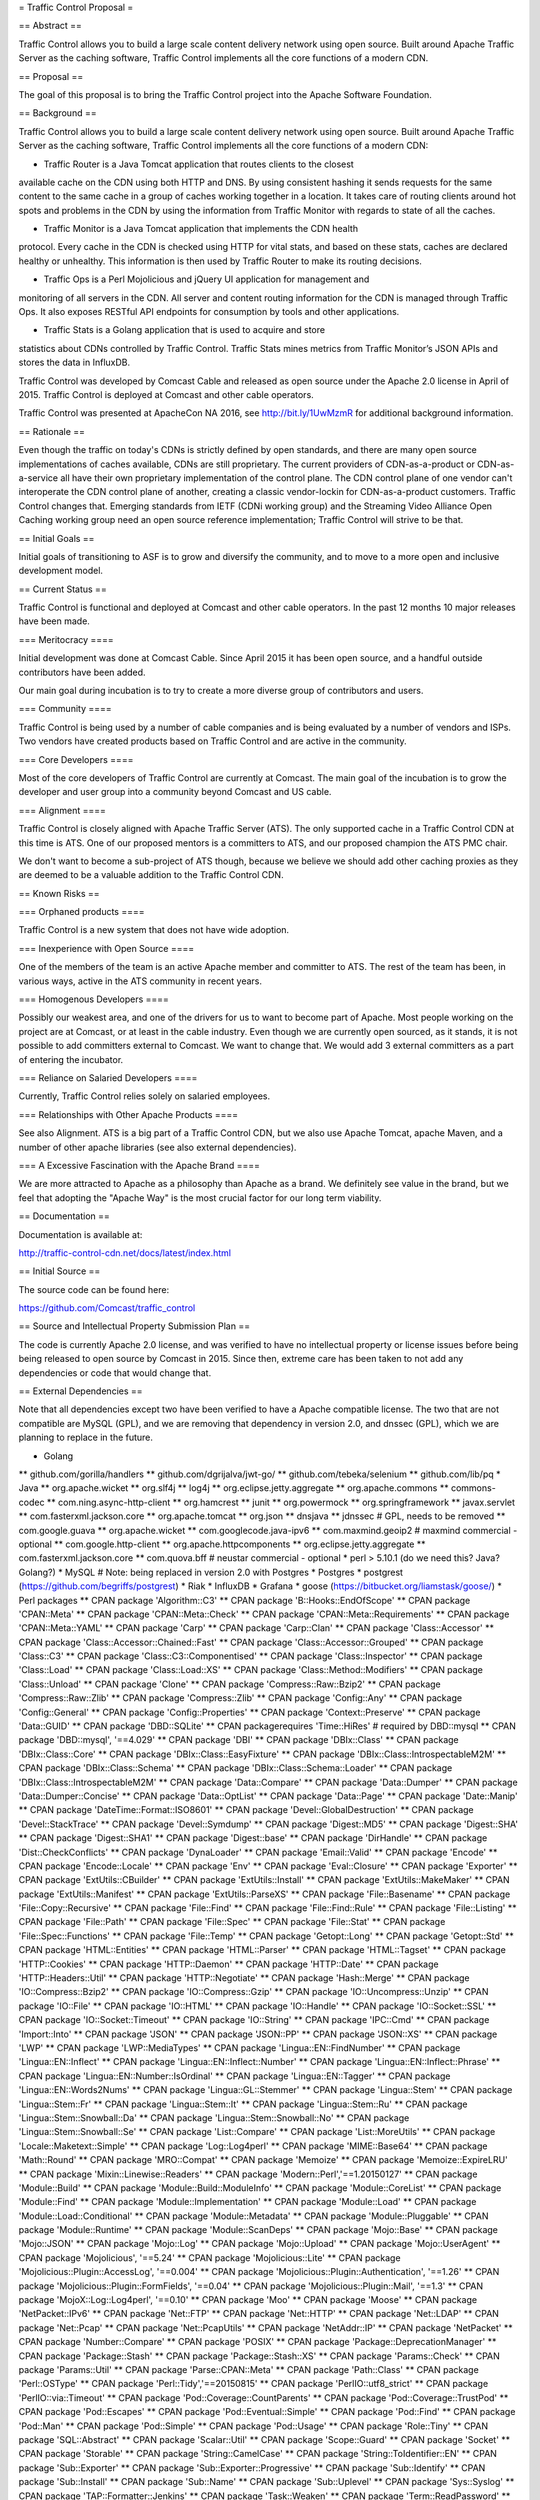= Traffic Control Proposal =

== Abstract ==

Traffic Control allows you to build a large scale content delivery network using
open source. Built around Apache Traffic Server as the caching software, Traffic
Control implements all the core functions of a modern CDN.

== Proposal ==

The goal of this proposal is to bring the Traffic Control project into the
Apache Software Foundation.

== Background ==

Traffic Control allows you to build a large scale content delivery network using
open source. Built around Apache Traffic Server as the caching software, Traffic
Control implements all the core functions of a modern CDN:

* Traffic Router is a Java Tomcat application that routes clients to the closest
available cache on the CDN using both HTTP and DNS. By using consistent hashing
it sends requests for the same content to the same cache in a group of caches
working together in a location. It takes care of routing clients around hot
spots and problems in the CDN by using the information from Traffic Monitor with
regards to state of all the caches.

* Traffic Monitor is a Java Tomcat application that implements the CDN health
protocol. Every cache in the CDN is checked using HTTP for vital stats, and
based on these stats, caches are declared healthy or unhealthy. This information
is then used by Traffic Router to make its routing decisions.

* Traffic Ops is a Perl Mojolicious and jQuery UI application for management and
monitoring of all servers in the CDN. All server and content routing information
for the CDN is managed through Traffic Ops. It also exposes RESTful API
endpoints for consumption by tools and other applications.

* Traffic Stats is a Golang application that is used to acquire and store 
statistics about CDNs controlled by Traffic Control. Traffic Stats mines metrics
from Traffic Monitor’s JSON APIs and stores the data in InfluxDB.

Traffic Control was developed by Comcast Cable and released as open source under
the Apache 2.0 license in April of 2015. Traffic Control is deployed at Comcast
and other cable operators.

Traffic Control was presented at ApacheCon NA 2016, see http://bit.ly/1UwMzmR
for additional background information.

== Rationale ==

Even though the traffic on today's CDNs is strictly defined by open standards,
and there are many open source implementations of caches available, CDNs are
still proprietary. The current providers of CDN-as-a-product or CDN-as-a-service
all have their own proprietary implementation of the control plane.  The CDN
control plane of one vendor can't interoperate the CDN control plane of another,
creating a classic vendor-lockin for CDN-as-a-product customers. Traffic Control
changes that. Emerging standards from IETF (CDNi working group) and the
Streaming Video Alliance Open Caching working group need an open source
reference implementation; Traffic Control will strive to be that.

== Initial Goals ==

Initial goals of transitioning to ASF is to grow and diversify the community,
and to move to a more open and inclusive development model.

== Current Status ==

Traffic Control is functional and deployed at Comcast and other cable operators.
In the past 12 months 10 major releases have been made.

=== Meritocracy ====

Initial development was done at Comcast Cable. Since April 2015  it has been
open source, and a handful outside contributors have been added.

Our main goal during incubation is to try to create a more diverse group of
contributors and users.

=== Community ====

Traffic Control is being used by a number of cable companies and is being
evaluated by a number of vendors and ISPs. Two vendors have created products
based on Traffic Control and are active in the community.

=== Core Developers ====

Most of the core developers of Traffic Control are currently at Comcast. The
main goal of the incubation is to grow the developer and user group into a
community beyond Comcast and US cable.

=== Alignment ====

Traffic Control is closely aligned with Apache Traffic Server (ATS). The only
supported cache in a Traffic Control CDN at this time is ATS.  One of our
proposed mentors is a committers to ATS, and our proposed champion the ATS PMC
chair.

We don't want to become a sub-project of ATS though, because we believe we
should add other caching proxies as they are deemed to be a valuable addition to
the Traffic Control CDN.

== Known Risks ==

=== Orphaned products ==== 

Traffic Control is a new system that does not have wide adoption.

=== Inexperience with Open Source ====

One of the members of the team is an active Apache member and committer to ATS.
The rest of the team has been, in various ways, active in the ATS community in
recent years.

=== Homogenous Developers ====

Possibly our weakest area, and one of the drivers for us to want to become part
of Apache. Most people working on the project are at Comcast, or at least in the
cable industry.  Even though we are currently open sourced, as it stands, it is
not possible to add committers external to Comcast. We want to change that.  We
would add 3 external committers as a part of entering the incubator.

=== Reliance on Salaried Developers ====

Currently, Traffic Control relies solely on salaried employees.

=== Relationships with Other Apache Products ====

See also Alignment. ATS is a big part of a Traffic Control CDN, but we also use
Apache Tomcat, apache Maven, and a number of other apache libraries (see also
external dependencies).

=== A Excessive Fascination with the Apache Brand ====

We are more attracted to Apache as a philosophy than Apache as a brand. We
definitely see value in the brand, but we feel that adopting the "Apache Way"
is the most crucial factor for our long term viability.

== Documentation ==

Documentation is available at:

http://traffic-control-cdn.net/docs/latest/index.html

== Initial Source == 

The source code can be found here:

https://github.com/Comcast/traffic_control

== Source and Intellectual Property Submission Plan ==

The code is currently Apache 2.0 license, and was verified to have no
intellectual property or license issues before being being released to open
source by Comcast in 2015. Since then, extreme care has been taken to not add
any dependencies or code that would change that.

== External Dependencies ==

Note that all dependencies except two have been verified to have a Apache
compatible license. The two that are not compatible are MySQL (GPL), and we are
removing that dependency in version 2.0, and dnssec (GPL), which we are planning
to replace in the future.

* Golang
** github.com/gorilla/handlers
** github.com/dgrijalva/jwt-go/
** github.com/tebeka/selenium
** github.com/lib/pq
* Java
** org.apache.wicket
** org.slf4j
** log4j
** org.eclipse.jetty.aggregate
** org.apache.commons
** commons-codec
** com.ning.async-http-client
** org.hamcrest
** junit
** org.powermock
** org.springframework
** javax.servlet
** com.fasterxml.jackson.core
** org.apache.tomcat
** org.json
** dnsjava
** jdnssec # GPL, needs to be removed
** com.google.guava
** org.apache.wicket
** com.googlecode.java-ipv6
** com.maxmind.geoip2  # maxmind commercial - optional
** com.google.http-client
** org.apache.httpcomponents
** org.eclipse.jetty.aggregate
** com.fasterxml.jackson.core
** com.quova.bff # neustar commercial - optional
* perl  > 5.10.1 (do we need this? Java? Golang?)
* MySQL # Note: being replaced in version 2.0 with Postgres
* Postgres
* postgrest (https://github.com/begriffs/postgrest)
* Riak 
* InfluxDB
* Grafana
* goose (https://bitbucket.org/liamstask/goose/)
* Perl packages
**  CPAN package 'Algorithm::C3'
**  CPAN package 'B::Hooks::EndOfScope'
**  CPAN package 'CPAN::Meta'
**  CPAN package 'CPAN::Meta::Check'
**  CPAN package 'CPAN::Meta::Requirements'
**  CPAN package 'CPAN::Meta::YAML'
**  CPAN package 'Carp'
**  CPAN package 'Carp::Clan'
**  CPAN package 'Class::Accessor'
**  CPAN package 'Class::Accessor::Chained::Fast'
**  CPAN package 'Class::Accessor::Grouped'
**  CPAN package 'Class::C3'
**  CPAN package 'Class::C3::Componentised'
**  CPAN package 'Class::Inspector'
**  CPAN package 'Class::Load'
**  CPAN package 'Class::Load::XS'
**  CPAN package 'Class::Method::Modifiers'
**  CPAN package 'Class::Unload'
**  CPAN package 'Clone'
**  CPAN package 'Compress::Raw::Bzip2'
**  CPAN package 'Compress::Raw::Zlib'
**  CPAN package 'Compress::Zlib'
**  CPAN package 'Config::Any'
**  CPAN package 'Config::General'
**  CPAN package 'Config::Properties'
**  CPAN package 'Context::Preserve'
**  CPAN package 'Data::GUID'
**  CPAN package 'DBD::SQLite'
**  CPAN packagerequires 'Time::HiRes' # required by DBD::mysql
**  CPAN package 'DBD::mysql', '==4.029'
**  CPAN package 'DBI'
**  CPAN package 'DBIx::Class'
**  CPAN package 'DBIx::Class::Core'
**  CPAN package 'DBIx::Class::EasyFixture'
**  CPAN package 'DBIx::Class::IntrospectableM2M'
**  CPAN package 'DBIx::Class::Schema'
**  CPAN package 'DBIx::Class::Schema::Loader'
**  CPAN package 'DBIx::Class::IntrospectableM2M'
**  CPAN package 'Data::Compare'
**  CPAN package 'Data::Dumper'
**  CPAN package 'Data::Dumper::Concise'
**  CPAN package 'Data::OptList'
**  CPAN package 'Data::Page'
**  CPAN package 'Date::Manip'
**  CPAN package 'DateTime::Format::ISO8601'
**  CPAN package 'Devel::GlobalDestruction'
**  CPAN package 'Devel::StackTrace'
**  CPAN package 'Devel::Symdump'
**  CPAN package 'Digest::MD5'
**  CPAN package 'Digest::SHA'
**  CPAN package 'Digest::SHA1'
**  CPAN package 'Digest::base'
**  CPAN package 'DirHandle'
**  CPAN package 'Dist::CheckConflicts'
**  CPAN package 'DynaLoader'
**  CPAN package 'Email::Valid'
**  CPAN package 'Encode'
**  CPAN package 'Encode::Locale'
**  CPAN package 'Env'
**  CPAN package 'Eval::Closure'
**  CPAN package 'Exporter'
**  CPAN package 'ExtUtils::CBuilder'
**  CPAN package 'ExtUtils::Install'
**  CPAN package 'ExtUtils::MakeMaker'
**  CPAN package 'ExtUtils::Manifest'
**  CPAN package 'ExtUtils::ParseXS'
**  CPAN package 'File::Basename'
**  CPAN package 'File::Copy::Recursive'
**  CPAN package 'File::Find'
**  CPAN package 'File::Find::Rule'
**  CPAN package 'File::Listing'
**  CPAN package 'File::Path'
**  CPAN package 'File::Spec'
**  CPAN package 'File::Stat'
**  CPAN package 'File::Spec::Functions'
**  CPAN package 'File::Temp'
**  CPAN package 'Getopt::Long'
**  CPAN package 'Getopt::Std'
**  CPAN package 'HTML::Entities'
**  CPAN package 'HTML::Parser'
**  CPAN package 'HTML::Tagset'
**  CPAN package 'HTTP::Cookies'
**  CPAN package 'HTTP::Daemon'
**  CPAN package 'HTTP::Date'
**  CPAN package 'HTTP::Headers::Util'
**  CPAN package 'HTTP::Negotiate'
**  CPAN package 'Hash::Merge'
**  CPAN package 'IO::Compress::Bzip2'
**  CPAN package 'IO::Compress::Gzip'
**  CPAN package 'IO::Uncompress::Unzip'
**  CPAN package 'IO::File'
**  CPAN package 'IO::HTML'
**  CPAN package 'IO::Handle'
**  CPAN package 'IO::Socket::SSL'
**  CPAN package 'IO::Socket::Timeout'
**  CPAN package 'IO::String'
**  CPAN package 'IPC::Cmd'
**  CPAN package 'Import::Into'
**  CPAN package 'JSON'
**  CPAN package 'JSON::PP'
**  CPAN package 'JSON::XS'
**  CPAN package 'LWP'
**  CPAN package 'LWP::MediaTypes'
**  CPAN package 'Lingua::EN::FindNumber'
**  CPAN package 'Lingua::EN::Inflect'
**  CPAN package 'Lingua::EN::Inflect::Number'
**  CPAN package 'Lingua::EN::Inflect::Phrase'
**  CPAN package 'Lingua::EN::Number::IsOrdinal'
**  CPAN package 'Lingua::EN::Tagger'
**  CPAN package 'Lingua::EN::Words2Nums'
**  CPAN package 'Lingua::GL::Stemmer'
**  CPAN package 'Lingua::Stem'
**  CPAN package 'Lingua::Stem::Fr'
**  CPAN package 'Lingua::Stem::It'
**  CPAN package 'Lingua::Stem::Ru'
**  CPAN package 'Lingua::Stem::Snowball::Da'
**  CPAN package 'Lingua::Stem::Snowball::No'
**  CPAN package 'Lingua::Stem::Snowball::Se'
**  CPAN package 'List::Compare'
**  CPAN package 'List::MoreUtils'
**  CPAN package 'Locale::Maketext::Simple'
**  CPAN package 'Log::Log4perl'
**  CPAN package 'MIME::Base64'
**  CPAN package 'Math::Round'
**  CPAN package 'MRO::Compat'
**  CPAN package 'Memoize'
**  CPAN package 'Memoize::ExpireLRU'
**  CPAN package 'Mixin::Linewise::Readers'
**  CPAN package 'Modern::Perl','==1.20150127'
**  CPAN package 'Module::Build'
**  CPAN package 'Module::Build::ModuleInfo'
**  CPAN package 'Module::CoreList'
**  CPAN package 'Module::Find'
**  CPAN package 'Module::Implementation'
**  CPAN package 'Module::Load'
**  CPAN package 'Module::Load::Conditional'
**  CPAN package 'Module::Metadata'
**  CPAN package 'Module::Pluggable'
**  CPAN package 'Module::Runtime'
**  CPAN package 'Module::ScanDeps'
**  CPAN package 'Mojo::Base'
**  CPAN package 'Mojo::JSON'
**  CPAN package 'Mojo::Log'
**  CPAN package 'Mojo::Upload'
**  CPAN package 'Mojo::UserAgent'
**  CPAN package 'Mojolicious', '==5.24'
**  CPAN package 'Mojolicious::Lite'
**  CPAN package 'Mojolicious::Plugin::AccessLog', '==0.004'
**  CPAN package 'Mojolicious::Plugin::Authentication', '==1.26'
**  CPAN package 'Mojolicious::Plugin::FormFields', '==0.04'
**  CPAN package 'Mojolicious::Plugin::Mail', '==1.3'
**  CPAN package 'MojoX::Log::Log4perl', '==0.10'
**  CPAN package 'Moo'
**  CPAN package 'Moose'
**  CPAN package 'NetPacket::IPv6'
**  CPAN package 'Net::FTP'
**  CPAN package 'Net::HTTP'
**  CPAN package 'Net::LDAP'
**  CPAN package 'Net::Pcap'
**  CPAN package 'Net::PcapUtils'
**  CPAN package 'NetAddr::IP'
**  CPAN package 'NetPacket'
**  CPAN package 'Number::Compare'
**  CPAN package 'POSIX'
**  CPAN package 'Package::DeprecationManager'
**  CPAN package 'Package::Stash'
**  CPAN package 'Package::Stash::XS'
**  CPAN package 'Params::Check'
**  CPAN package 'Params::Util'
**  CPAN package 'Parse::CPAN::Meta'
**  CPAN package 'Path::Class'
**  CPAN package 'Perl::OSType'
**  CPAN package 'Perl::Tidy','==20150815'
**  CPAN package 'PerlIO::utf8_strict'
**  CPAN package 'PerlIO::via::Timeout'
**  CPAN package 'Pod::Coverage::CountParents'
**  CPAN package 'Pod::Coverage::TrustPod'
**  CPAN package 'Pod::Escapes'
**  CPAN package 'Pod::Eventual::Simple'
**  CPAN package 'Pod::Find'
**  CPAN package 'Pod::Man'
**  CPAN package 'Pod::Simple'
**  CPAN package 'Pod::Usage'
**  CPAN package 'Role::Tiny'
**  CPAN package 'SQL::Abstract'
**  CPAN package 'Scalar::Util'
**  CPAN package 'Scope::Guard'
**  CPAN package 'Socket'
**  CPAN package 'Storable'
**  CPAN package 'String::CamelCase'
**  CPAN package 'String::ToIdentifier::EN'
**  CPAN package 'Sub::Exporter'
**  CPAN package 'Sub::Exporter::Progressive'
**  CPAN package 'Sub::Identify'
**  CPAN package 'Sub::Install'
**  CPAN package 'Sub::Name'
**  CPAN package 'Sub::Uplevel'
**  CPAN package 'Sys::Syslog'
**  CPAN package 'TAP::Formatter::Jenkins'
**  CPAN package 'Task::Weaken'
**  CPAN package 'Term::ReadPassword'
**  CPAN package 'Test'
**  CPAN package 'Test::Builder::Tester'
**  CPAN package 'Test::CPAN::Meta'
**  CPAN package 'Test::Deep'
**  CPAN package 'Test::Exception'
**  CPAN package 'Test::Fatal'
**  CPAN package 'Test::Harness'
**  CPAN package 'Test::Inter'
**  CPAN package 'Test::Mojo'
**  CPAN package 'Test::MockModule'
**  CPAN package 'Test::MockObject'
**  CPAN package 'Test::More'
**  CPAN package 'Test::NoWarnings'
**  CPAN package 'Test::Pod'
**  CPAN package 'Test::SharedFork'
**  CPAN package 'Test::TCP'
**  CPAN package 'Test::Tester'
**  CPAN package 'Test::Warn'
**  CPAN package 'Test::Requires'
**  CPAN package 'Text::Abbrev'
**  CPAN package 'Text::Balanced'
**  CPAN package 'Text::German'
**  CPAN package 'Text::Glob'
**  CPAN package 'Text::ParseWords'
**  CPAN package 'Text::Unidecode'
**  CPAN package 'Text::Wrap'
**  CPAN package 'Time::HiRes'
**  CPAN package 'Time::Local'
**  CPAN package 'Time::Out'
**  CPAN package 'Time::Seconds'
**  CPAN package 'Try::Tiny'
**  CPAN package 'URI'
**  CPAN package 'WWW::Curl::Easy'
**  CPAN package 'WWW::RobotRules'
**  CPAN package 'XSLoader'
**  CPAN package 'ExtUtils::Config'     # for Net::Riak
**  CPAN package 'Module::Build::Tiny'  # for Net::Riak
**  CPAN package 'Net::Riak'
**  CPAN package 'Crypt::OpenSSL::RSA'
**  CPAN package 'Crypt::OpenSSL::Bignum'
**  CPAN package 'Crypt::OpenSSL::Random'
**  CPAN package 'Net::DNS::SEC::Private'
**  CPAN package 'LWP::Protocol::https'
**  CPAN package 'Net::CIDR'
**  CPAN package 'Data::Validate::IP'

== Cryptography == 

There is no cryptographic code in Traffic Control. We leverage OpenSSL for
all our cryptography needs.

== Required Resources ==

We would like to utilize GitHub as much as possible, but some continuous
integration resources would be needed.

Mailing lists, see below.

=== Mailing lists ===

Below are our current mailing lists, but we would like to move them to
ASF maintianed ones.

* private@traffic-control.incubator.apache.org (moderated subscriptions)
* dev@traffic-control.incubator.apache.org
* commits@traffic-control.incubator.apache.org
* notifications@traffic-control.incubator.apache.org

=== Subversion Directory ====

We do not use SVN for source code revision control.

=== Git Repository ====

Our development model is based in GitHub and we would prefer to use the
Git-Dual setup that ATS is currently trialing.

=== Issue Tracking ====

GitHub issues.

=== Other Resources ====

We have automated tests and continuous integration configurations we would like
to move away from Comcast.

== Initial Committers ==

* Dan Kirkwood (dangogh at gmail.com)
* David Neuman (david.neuman64 at gmail.com)
* Dewayne Richardson (dewrich at gmail.com)
* Eric Friedrich (efriedri at cisco.com)
* Hank Beatty (Hank.Beatty at cox.com>)
* Jackie Heitzer (jackieheitzer at gmail.com)
* Jan van Doorn (jvd at knutsel.com)
* Jeff Elsloo (jeff.elsloo at gmail.com)
* Jeremy Mitchell (mitchell852 at gmail.com)
* Mark Torluemke (mark at torluemke.net)
* Steve Malenfant (steve.malenfant at cox.com)

== Affiliations ==

* Comcast Cable: Dan Kirkwood, David Neuman, Dewayne Richardson, Jackie Heitzer,
Jan van Doorn, Jeff Elsloo, Jeremy Mitchell, Mark Torluemke, Phil Sorber

* Cox Communications: Hank Beatty, Steve Malenfant

* Cisco: Eric Friedrich

== Sponsors ==

=== Champion ====

* Leif Hedstrom (zwoop at apache.org)

=== Nominated Mentors ====

* Phil Sorber (sorber at apache.org)
* Eric Covener (covener at apache.org)
* Daniel Gruno (humbedooh at apache.org)
* J. Aaron Farr (farra at apache.org)

=== Sponsoring Entity ====

Incubator PMC.
